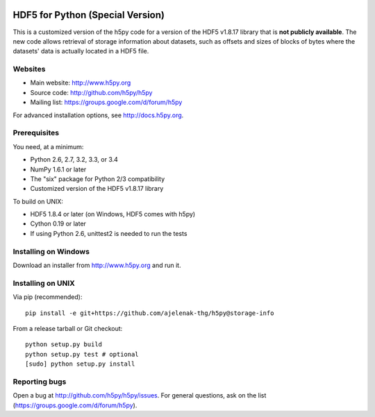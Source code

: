 .. image:: https://travis-ci.org/h5py/h5py.png
   :target: https://travis-ci.org/h5py/h5py

HDF5 for Python (**Special Version**)
=====================================

This is a customized version of the h5py code for a version of the HDF5 v1.8.17 library that is **not publicly available**. The new code allows retrieval of storage information about datasets, such as offsets and sizes of blocks of bytes where the datasets' data is actually located in a HDF5 file.

Websites
--------

* Main website: http://www.h5py.org
* Source code: http://github.com/h5py/h5py
* Mailing list: https://groups.google.com/d/forum/h5py

For advanced installation options, see http://docs.h5py.org.

Prerequisites
-------------

You need, at a minimum:

* Python 2.6, 2.7, 3.2, 3.3, or 3.4
* NumPy 1.6.1 or later
* The "six" package for Python 2/3 compatibility
* Customized version of the HDF5 v1.8.17 library

To build on UNIX:

* HDF5 1.8.4 or later (on Windows, HDF5 comes with h5py)
* Cython 0.19 or later
* If using Python 2.6, unittest2 is needed to run the tests

Installing on Windows
---------------------

Download an installer from http://www.h5py.org and run it.

Installing on UNIX
------------------

Via pip (recommended)::

   pip install -e git+https://github.com/ajelenak-thg/h5py@storage-info

From a release tarball or Git checkout::

   python setup.py build
   python setup.py test # optional
   [sudo] python setup.py install

Reporting bugs
--------------

Open a bug at http://github.com/h5py/h5py/issues.  For general questions, ask
on the list (https://groups.google.com/d/forum/h5py).

